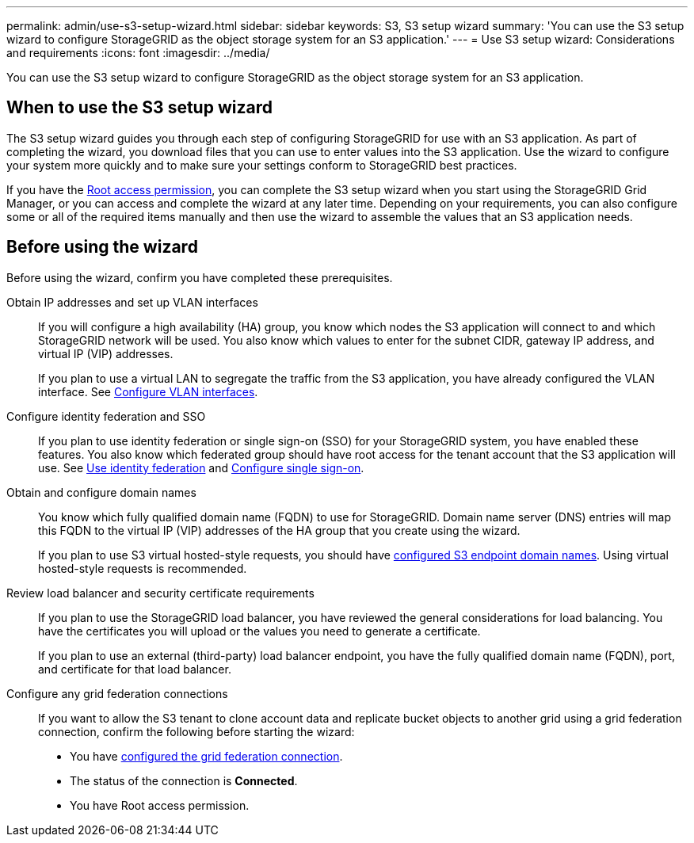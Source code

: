 ---
permalink: admin/use-s3-setup-wizard.html
sidebar: sidebar
keywords: S3, S3 setup wizard
summary: 'You can use the S3 setup wizard to configure StorageGRID as the object storage system for an S3 application.'
---
= Use S3 setup wizard: Considerations and requirements
:icons: font
:imagesdir: ../media/

[.lead]

You can use the S3 setup wizard to configure StorageGRID as the object storage system for an S3 application.

== When to use the S3 setup wizard

The S3 setup wizard guides you through each step of configuring StorageGRID for use with an S3 application. As part of completing the wizard, you download files that you can use to enter values into the S3 application. Use the wizard to configure your system more quickly and to make sure your settings conform to StorageGRID best practices. 

If you have the link:admin-group-permissions.html[Root access permission], you can complete the S3 setup wizard when you start using the StorageGRID Grid Manager, or you can access and complete the wizard at any later time. Depending on your requirements, you can also configure some or all of the required items manually and then use the wizard to assemble the values that an S3 application needs.

== Before using the wizard

Before using the wizard, confirm you have completed these prerequisites.

Obtain IP addresses and set up VLAN interfaces:: If you will configure a high availability (HA) group, you know which nodes the S3 application will connect to and which StorageGRID network will be used. You also know which values to enter for the subnet CIDR, gateway IP address, and virtual IP (VIP) addresses.
+
If you plan to use a virtual LAN to segregate the traffic from the S3 application, you have already configured the VLAN interface. See link:../admin/configure-vlan-interfaces.html[Configure VLAN interfaces].

Configure identity federation and SSO:: If you plan to use identity federation or single sign-on (SSO) for your StorageGRID system, you have enabled these features. You also know which federated group should have root access for the tenant account that the S3 application will use. See link:../admin/using-identity-federation.html[Use identity federation] and link:../admin/configuring-sso.html[Configure single sign-on].

Obtain and configure domain names:: You know which fully qualified domain name (FQDN) to use for StorageGRID. Domain name server (DNS) entries will map this FQDN to the virtual IP (VIP) addresses of the HA group that you create using the wizard.
+
If you plan to use S3 virtual hosted-style requests, you should have link:../admin/configuring-s3-api-endpoint-domain-names.html[configured S3 endpoint domain names]. Using virtual hosted-style requests is recommended.

Review load balancer and security certificate requirements:: If you plan to use the StorageGRID load balancer, you have reviewed the general considerations for load balancing. You have the certificates you will upload or the values you need to generate a certificate.
+
If you plan to use an external (third-party) load balancer endpoint, you have the fully qualified domain name (FQDN), port, and certificate for that load balancer.

Configure any grid federation connections:: If you want to allow the S3 tenant to clone account data and replicate bucket objects to another grid using a grid federation connection, confirm the following before starting the wizard:
+
* You have link:grid-federation-manage-connection.html[configured the grid federation connection].
* The status of the connection is *Connected*.
* You have Root access permission.